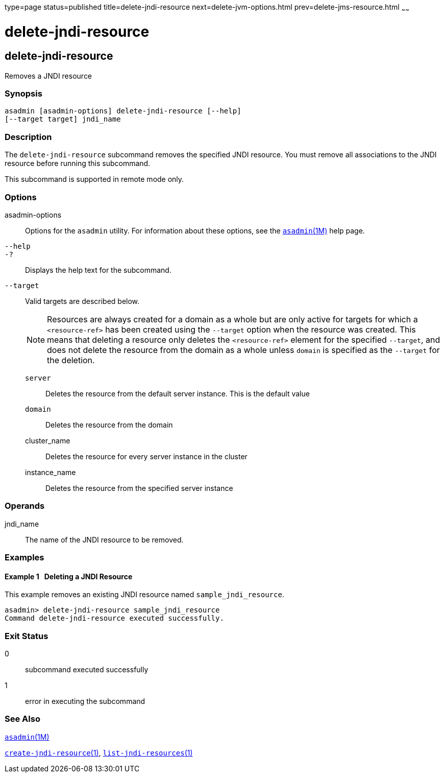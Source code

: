 type=page
status=published
title=delete-jndi-resource
next=delete-jvm-options.html
prev=delete-jms-resource.html
~~~~~~

= delete-jndi-resource

[[delete-jndi-resource]]

== delete-jndi-resource

Removes a JNDI resource

=== Synopsis

[source]
----
asadmin [asadmin-options] delete-jndi-resource [--help]
[--target target] jndi_name
----

=== Description

The `delete-jndi-resource` subcommand removes the specified JNDI
resource. You must remove all associations to the JNDI resource before
running this subcommand.

This subcommand is supported in remote mode only.

=== Options

asadmin-options::
  Options for the `asadmin` utility. For information about these
  options, see the xref:asadmin.adoc#asadmin[`asadmin`(1M)] help page.
`--help`::
`-?`::
  Displays the help text for the subcommand.
`--target`::
  Valid targets are described below.
+
[NOTE]
====
Resources are always created for a domain as a whole but are only
active for targets for which a `<resource-ref>` has been created using
the `--target` option when the resource was created. This means that
deleting a resource only deletes the `<resource-ref>` element for the
specified `--target`, and does not delete the resource from the domain
as a whole unless `domain` is specified as the `--target` for the
deletion.
====

  `server`;;
    Deletes the resource from the default server instance. This is the
    default value
  `domain`;;
    Deletes the resource from the domain
  cluster_name;;
    Deletes the resource for every server instance in the cluster
  instance_name;;
    Deletes the resource from the specified server instance

=== Operands

jndi_name::
  The name of the JNDI resource to be removed.

=== Examples

[[sthref822]]

==== Example 1   Deleting a JNDI Resource

This example removes an existing JNDI resource named
`sample_jndi_resource`.

[source]
----
asadmin> delete-jndi-resource sample_jndi_resource
Command delete-jndi-resource executed successfully.
----

=== Exit Status

0::
  subcommand executed successfully
1::
  error in executing the subcommand

=== See Also

xref:asadmin.adoc#asadmin[`asadmin`(1M)]

link:create-jndi-resource.html#create-jndi-resource[`create-jndi-resource`(1)],
link:list-jndi-resources.html#list-jndi-resources[`list-jndi-resources`(1)]


